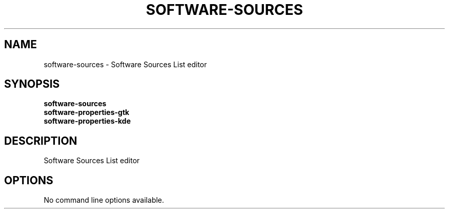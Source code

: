 .TH SOFTWARE\-SOURCES 1 "" "Software Sources List editor"
.SH NAME
software\-sources
\- Software Sources List editor
.SH SYNOPSIS
.B software\-sources
.br
.B software\-properties\-gtk
.br
.B software\-properties\-kde
.SH DESCRIPTION
Software Sources List editor
.SH OPTIONS
.TP
No command line options available.
